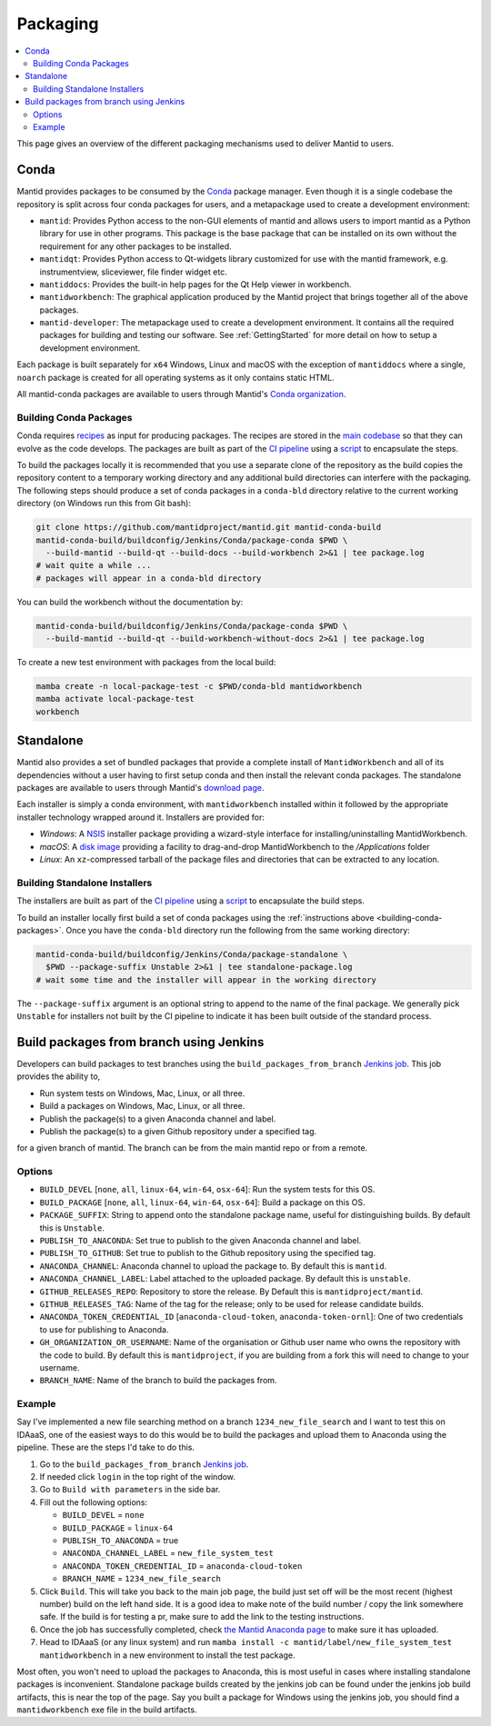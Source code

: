 =========
Packaging
=========

.. contents::
  :local:

This page gives an overview of the different packaging mechanisms used to deliver
Mantid to users.

Conda
-----

Mantid provides packages to be consumed by the `Conda <conda_>`_ package manager.
Even though it is a single codebase the repository is split across four conda
packages for users, and a metapackage used to create a development environment:

- ``mantid``: Provides Python access to the non-GUI elements of mantid and allows
  users to import mantid as a Python library for use in other programs.
  This package is the base package that can be installed on its own without the requirement
  for any other packages to be installed.
- ``mantidqt``: Provides Python access to Qt-widgets library customized for use
  with the mantid framework, e.g. instrumentview, sliceviewer, file finder widget etc.
- ``mantiddocs``: Provides the built-in help pages for the Qt Help viewer in
  workbench.
- ``mantidworkbench``: The graphical application produced by the Mantid project that
  brings together all of the above packages.
- ``mantid-developer``: The metapackage used to create a development environment. It contains
  all the required packages for building and testing our software. See :ref:`GettingStarted`
  for more detail on how to setup a development environment.

Each package is built separately for ``x64`` Windows, Linux and macOS with the
exception of ``mantiddocs`` where a single, ``noarch`` package is created for all
operating systems as it only contains static HTML.

All mantid-conda packages are available to users through Mantid's
`Conda organization <mantid-conda-org_>`_.

.. _building-conda-packages:

Building Conda Packages
#######################

Conda requires `recipes <conda-recipes-docs_>`_ as input for producing packages.
The recipes are stored in the `main codebase <mantid-conda-recipes_>`_ so that
they can evolve as the code develops. The packages are built as part of the
`CI pipeline <ci-pipeline_>`_ using a `script <package-conda_>`_ to encapsulate
the steps.

To build the packages locally it is recommended that you use a separate
clone of the repository as the build copies the repository content to a temporary
working directory and any additional build directories can interfere with the
packaging. The following steps should produce a set of conda packages in a ``conda-bld``
directory relative to the current working directory
(on Windows run this from Git bash):

.. code:: sh

   git clone https://github.com/mantidproject/mantid.git mantid-conda-build
   mantid-conda-build/buildconfig/Jenkins/Conda/package-conda $PWD \
     --build-mantid --build-qt --build-docs --build-workbench 2>&1 | tee package.log
   # wait quite a while ...
   # packages will appear in a conda-bld directory

You can build the workbench without the documentation by:

.. code:: sh

   mantid-conda-build/buildconfig/Jenkins/Conda/package-conda $PWD \
     --build-mantid --build-qt --build-workbench-without-docs 2>&1 | tee package.log

To create a new test environment with packages from the local build:

.. code:: sh

   mamba create -n local-package-test -c $PWD/conda-bld mantidworkbench
   mamba activate local-package-test
   workbench


Standalone
----------

Mantid also provides a set of bundled packages that provide a complete install of
``MantidWorkbench`` and all of its dependencies without a user having to
first setup conda and then install the relevant conda packages.
The standalone packages are available to users through Mantid's `download page <download-page_>`_.

Each installer is simply a conda environment, with ``mantidworkbench`` installed within
it followed by the appropriate installer technology wrapped around it.
Installers are provided for:

- `Windows`: A `NSIS <nsis_>`_ installer package providing a wizard-style interface
  for installing/uninstalling MantidWorkbench.
- `macOS`: A `disk image <dmg_>`_ providing a facility to drag-and-drop MantidWorkbench
  to the `/Applications` folder
- `Linux`: An ``xz``-compressed tarball of the package files and directories that
  can be extracted to any location.

Building Standalone Installers
##############################

The installers are built as part of the `CI pipeline <ci-pipeline_>`_ using a
`script <package-standalone_>`_ to encapsulate the build steps.

To build an installer locally first build a set of conda packages using the
:ref:`instructions above <building-conda-packages>`. Once you have the ``conda-bld``
directory run the following from the same working directory:

.. code:: sh

   mantid-conda-build/buildconfig/Jenkins/Conda/package-standalone \
     $PWD --package-suffix Unstable 2>&1 | tee standalone-package.log
   # wait some time and the installer will appear in the working directory

The ``--package-suffix`` argument is an optional string to append to the name
of the final package. We generally pick ``Unstable`` for installers not built
by the CI pipeline to indicate it has been built outside of the standard process.

.. _build_packages_from_branch:

Build packages from branch using Jenkins
----------------------------------------

Developers can build packages to test branches using the ``build_packages_from_branch`` `Jenkins job <build_packages_from_branch_job_>`_. This job provides the ability to,

- Run system tests on Windows, Mac, Linux, or all three.
- Build a packages on Windows, Mac, Linux, or all three.
- Publish the package(s) to a given Anaconda channel and label.
- Publish the package(s) to a given Github repository under a specified tag.

for a given branch of mantid. The branch can be from the main mantid repo or from a remote.

Options
#######

- ``BUILD_DEVEL`` [``none``, ``all``, ``linux-64``, ``win-64``, ``osx-64``]: Run the system tests for this OS.
- ``BUILD_PACKAGE`` [``none``, ``all``, ``linux-64``, ``win-64``, ``osx-64``]: Build a package on this OS.
- ``PACKAGE_SUFFIX``: String to append onto the standalone package name, useful for distinguishing builds. By default this is ``Unstable``.
- ``PUBLISH_TO_ANACONDA``: Set true to publish to the given Anaconda channel and label.
- ``PUBLISH_TO_GITHUB``: Set true to publish to the Github repository using the specified tag.
- ``ANACONDA_CHANNEL``: Anaconda channel to upload the package to. By default this is ``mantid``.
- ``ANACONDA_CHANNEL_LABEL``: Label attached to the uploaded package. By default this is ``unstable``.
- ``GITHUB_RELEASES_REPO``: Repository to store the release. By Default this is ``mantidproject/mantid``.
- ``GITHUB_RELEASES_TAG``: Name of the tag for the release; only to be used for release candidate builds.
- ``ANACONDA_TOKEN_CREDENTIAL_ID`` [``anaconda-cloud-token``, ``anaconda-token-ornl``]: One of two credentials to use for publishing to Anaconda.
- ``GH_ORGANIZATION_OR_USERNAME``: Name of the organisation or Github user name who owns the repository with the code to build. By default this is ``mantidproject``, if you are building from a fork this will need to change to your username.
- ``BRANCH_NAME``: Name of the branch to build the packages from.

Example
#######

Say I've implemented a new file searching method on a branch ``1234_new_file_search`` and I want to test this on IDAaaS, one of the easiest ways to do this would be to build the packages and upload them to Anaconda using the pipeline. These are the steps I'd take to do this.

1. Go to the ``build_packages_from_branch`` `Jenkins job <build_packages_from_branch_job_>`_.
2. If needed click ``login`` in the top right of the window.
3. Go to ``Build with parameters`` in the side bar.
4. Fill out the following options:

   - ``BUILD_DEVEL`` = ``none``
   - ``BUILD_PACKAGE`` = ``linux-64``
   - ``PUBLISH_TO_ANACONDA`` = true
   - ``ANACONDA_CHANNEL_LABEL`` = ``new_file_system_test``
   - ``ANACONDA_TOKEN_CREDENTIAL_ID`` = ``anaconda-cloud-token``
   - ``BRANCH_NAME`` = ``1234_new_file_search``

5. Click ``Build``. This will take you back to the main job page, the build just set off will be the most recent (highest number) build on the left hand side. It is a good idea to make note of the build number / copy the link somewhere safe. If the build is for testing a pr, make sure to add the link to the testing instructions.
6. Once the job has successfully completed, check `the Mantid Anaconda page <mantid-conda-org_>`_ to make sure it has uploaded.
7. Head to IDAaaS (or any linux system) and run ``mamba install -c mantid/label/new_file_system_test mantidworkbench`` in a new environment to install the test package.

Most often, you won't need to upload the packages to Anaconda, this is most useful in cases where installing standalone packages is inconvenient. Standalone package builds created by the jenkins job can be found under the jenkins job build artifacts, this is near the top of the page. Say you built a package for Windows using the jenkins job, you should find a ``mantidworkbench`` exe file in the build artifacts.


.. _conda: https://conda.io
.. _mantid-conda-recipes: https://github.com/mantidproject/mantid/tree/main/conda
.. _mantid-conda-org: https://anaconda.org/mantid
.. _conda-recipes-docs: https://docs.conda.io/projects/conda-build/en/stable/concepts/recipe.html
.. _mantid-conda-recipes: https://github.com/mantidproject/mantid/tree/main/conda
.. _ci-pipeline: https://github.com/mantidproject/mantid/blob/main/buildconfig/Jenkins/Conda/nightly_build_and_deploy.jenkinsfile
.. _package-conda: https://github.com/mantidproject/mantid/blob/main/buildconfig/Jenkins/Conda/package-conda
.. _package-standalone: https://github.com/mantidproject/mantid/blob/main/buildconfig/Jenkins/Conda/package-standalone
.. _download-page: https://download.mantidproject.org
.. _nsis: https://sourceforge.net/projects/nsis/
.. _dmg: https://en.wikipedia.org/wiki/Apple_Disk_Image
.. _build_packages_from_branch_job: https://builds.mantidproject.org/job/build_packages_from_branch/

